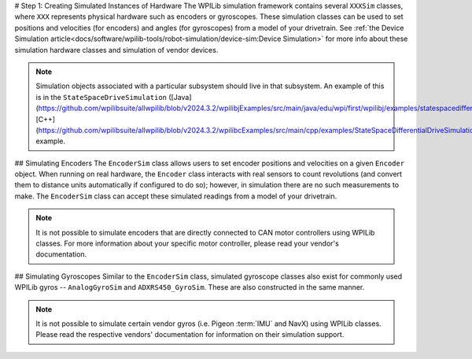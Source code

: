 # Step 1: Creating Simulated Instances of Hardware
The WPILib simulation framework contains several ``XXXSim`` classes, where ``XXX`` represents physical hardware such as encoders or gyroscopes. These simulation classes can be used to set positions and velocities (for encoders) and angles (for gyroscopes) from a model of your drivetrain. See :ref:`the Device Simulation article<docs/software/wpilib-tools/robot-simulation/device-sim:Device Simulation>` for more info about these simulation hardware classes and simulation of vendor devices.

.. note:: Simulation objects associated with a particular subsystem should live in that subsystem. An example of this is in the ``StateSpaceDriveSimulation`` ([Java](https://github.com/wpilibsuite/allwpilib/blob/v2024.3.2/wpilibjExamples/src/main/java/edu/wpi/first/wpilibj/examples/statespacedifferentialdrivesimulation/subsystems/DriveSubsystem.java), [C++](https://github.com/wpilibsuite/allwpilib/blob/v2024.3.2/wpilibcExamples/src/main/cpp/examples/StateSpaceDifferentialDriveSimulation/cpp/subsystems/DriveSubsystem.cpp)) example.

## Simulating Encoders
The ``EncoderSim`` class allows users to set encoder positions and velocities on a given ``Encoder`` object. When running on real hardware, the ``Encoder`` class interacts with real sensors to count revolutions (and convert them to distance units automatically if configured to do so); however, in simulation there are no such measurements to make. The ``EncoderSim`` class can accept these simulated readings from a model of your drivetrain.

.. note:: It is not possible to simulate encoders that are directly connected to CAN motor controllers using WPILib classes. For more information about your specific motor controller, please read your vendor's documentation.

.. tab-set-code::
   ```java
   // These represent our regular encoder objects, which we would
   // create to use on a real robot.
   private Encoder m_leftEncoder = new Encoder(0, 1);
   private Encoder m_rightEncoder = new Encoder(2, 3);
   // These are our EncoderSim objects, which we will only use in
   // simulation. However, you do not need to comment out these
   // declarations when you are deploying code to the roboRIO.
   private EncoderSim m_leftEncoderSim = new EncoderSim(m_leftEncoder);
   private EncoderSim m_rightEncoderSim = new EncoderSim(m_rightEncoder);
   ```

   ```c++
   #include <frc/Encoder.h>
   #include <frc/simulation/EncoderSim.h>
   ...
   // These represent our regular encoder objects, which we would
   // create to use on a real robot.
   frc::Encoder m_leftEncoder{0, 1};
   frc::Encoder m_rightEncoder{2, 3};
   // These are our EncoderSim objects, which we will only use in
   // simulation. However, you do not need to comment out these
   // declarations when you are deploying code to the roboRIO.
   frc::sim::EncoderSim m_leftEncoderSim{m_leftEncoder};
   frc::sim::EncoderSim m_rightEncoderSim{m_rightEncoder};
   ```

## Simulating Gyroscopes
Similar to the ``EncoderSim`` class, simulated gyroscope classes also exist for commonly used WPILib gyros -- ``AnalogGyroSim`` and ``ADXRS450_GyroSim``. These are also constructed in the same manner.

.. note:: It is not possible to simulate certain vendor gyros (i.e. Pigeon :term:`IMU` and NavX) using WPILib classes. Please read the respective vendors' documentation for information on their simulation support.

.. tab-set-code::
   ```java
   // Create our gyro object like we would on a real robot.
   private AnalogGyro m_gyro = new AnalogGyro(1);
   // Create the simulated gyro object, used for setting the gyro
   // angle. Like EncoderSim, this does not need to be commented out
   // when deploying code to the roboRIO.
   private AnalogGyroSim m_gyroSim = new AnalogGyroSim(m_gyro);
   ```

   ```c++
   #include <frc/AnalogGyro.h>
   #include <frc/simulation/AnalogGyroSim.h>
   ...
   // Create our gyro objectl ike we would on a real robot.
   frc::AnalogGyro m_gyro{1};
   // Create the simulated gyro object, used for setting the gyro
   // angle. Like EncoderSim, this does not need to be commented out
   // when deploying code to the roboRIO.
   frc::sim::AnalogGyroSim m_gyroSim{m_gyro};
   ```

